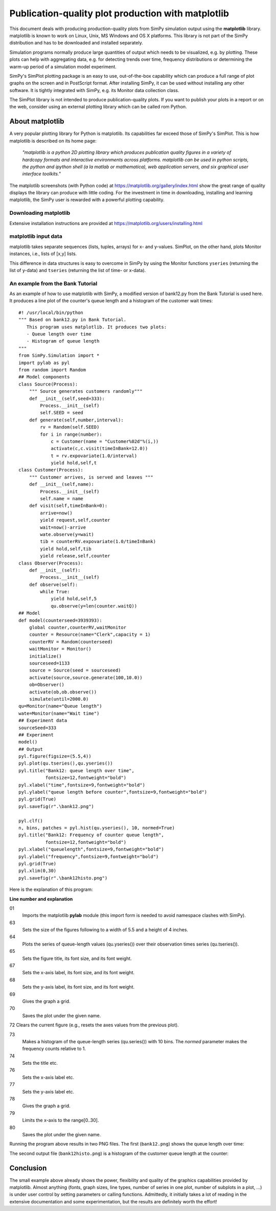 .. highlight:: python
   :linenothreshold: 5

========================================================
Publication-quality plot production with **matplotlib**
========================================================

This document deals with producing production-quality plots from SimPy
simulation  output using the **matplotlib** library. matplotlib is known to
work on Linux, Unix,  MS Windows and OS X platforms. This library is not part
of the SimPy distribution  and has to be downloaded and installed separately.

Simulation programs normally produce large quantities of output which needs to
be  visualized, e.g. by plotting. These plots can help with aggregating data,
e.g. for  detecting trends over time, frequency distributions or determining
the warm-up period  of a simulation model experiment.

SimPy's SimPlot plotting package is an easy to use, out-of-the-box capability
which can produce a full range of plot graphs on the screen and in PostScript
format. After installing SimPy, it can be used without installing any other
software. It is tightly integrated with SimPy, e.g. its Monitor data collection
class.

The SimPlot library is not intended to produce publication-quality plots. If
you want to publish your plots in a report or on the web, consider using an
external plotting library which can be called rom Python.


About matplotlib
====================

A very popular plotting library for Python is matplotlib. Its capabilities far
exceed those of SimPy's SimPlot. This is how matplotlib is described on its
home page:

    *"matplotlib is a python 2D plotting library which produces publication
    quality figures in a variety of hardcopy formats and interactive
    environments across platforms. matplotlib can be used in python scripts,
    the python and ipython shell (a la matlab or mathematica), web application
    servers, and six graphical user interface toolkits."*

The matplotlib screenshots (with Python code) at
https://matplotlib.org/gallery/index.html show the great range
of quality displays the library can produce with little coding. For the
investment in time in downloading, installing and learning matplotlib, the
SimPy user is rewarded with a powerful plotting capability.


Downloading matplotlib
--------------------------

Extensive installation instructions are provided at
https://matplotlib.org/users/installing.html


matplotlib input data
----------------------

matplotlib takes separate sequences (lists, tuples, arrays) for x- and
y-values. SimPlot, on the other hand, plots Monitor instances, i.e., lists of
[x,y] lists.

This difference in data structures is easy to overcome in SimPy by using the
Monitor functions ``yseries`` (returning the list of y-data) and ``tseries``
(returning the list of time- or x-data).


An example from the Bank Tutorial
-------------------------------------

As an example of how to use matplotlib with SimPy, a modified version of
bank12.py from the Bank Tutorial is used here. It produces a line plot of the
counter's queue length and a histogram of the customer wait times::

    #! /usr/local/bin/python
    """ Based on bank12.py in Bank Tutorial.
       This program uses matplotlib. It produces two plots:
       - Queue length over time
       - Histogram of queue length
    """
    from SimPy.Simulation import *
    import pylab as pyl
    from random import Random
    ## Model components
    class Source(Process):
        """ Source generates customers randomly"""
        def __init__(self,seed=333):
            Process.__init__(self)
            self.SEED = seed
        def generate(self,number,interval):
            rv = Random(self.SEED)
            for i in range(number):
                c = Customer(name = "Customer%02d"%(i,))
                activate(c,c.visit(timeInBank=12.0))
                t = rv.expovariate(1.0/interval)
                yield hold,self,t
    class Customer(Process):
        """ Customer arrives, is served and leaves """
        def __init__(self,name):
            Process.__init__(self)
            self.name = name
        def visit(self,timeInBank=0):
            arrive=now()
            yield request,self,counter
            wait=now()-arrive
            wate.observe(y=wait)
            tib = counterRV.expovariate(1.0/timeInBank)
            yield hold,self,tib
            yield release,self,counter
    class Observer(Process):
        def __init__(self):
            Process.__init__(self)
        def observe(self):
            while True:
                yield hold,self,5
                qu.observe(y=len(counter.waitQ))
    ## Model
    def model(counterseed=3939393):
        global counter,counterRV,waitMonitor
        counter = Resource(name="Clerk",capacity = 1)
        counterRV = Random(counterseed)
        waitMonitor = Monitor()
        initialize()
        sourceseed=1133
        source = Source(seed = sourceseed)
        activate(source,source.generate(100,10.0))
        ob=Observer()
        activate(ob,ob.observe())
        simulate(until=2000.0)
    qu=Monitor(name="Queue length")
    wate=Monitor(name="Wait time")
    ## Experiment data
    sourceSeed=333
    ## Experiment
    model()
    ## Output
    pyl.figure(figsize=(5.5,4))
    pyl.plot(qu.tseries(),qu.yseries())
    pyl.title("Bank12: queue length over time",
              fontsize=12,fontweight="bold")
    pyl.xlabel("time",fontsize=9,fontweight="bold")
    pyl.ylabel("queue length before counter",fontsize=9,fontweight="bold")
    pyl.grid(True)
    pyl.savefig(r".\bank12.png")

    pyl.clf()
    n, bins, patches = pyl.hist(qu.yseries(), 10, normed=True)
    pyl.title("Bank12: Frequency of counter queue length",
              fontsize=12,fontweight="bold")
    pyl.xlabel("queuelength",fontsize=9,fontweight="bold")
    pyl.ylabel("frequency",fontsize=9,fontweight="bold")
    pyl.grid(True)
    pyl.xlim(0,30)
    pyl.savefig(r".\bank12histo.png")

Here is the explanation of this program:

**Line number and explanation**

01
    Imports the matplotlib **pylab** module (this import form is needed to avoid
    namespace clashes with SimPy).

63
    Sets the size of the figures following to a width of 5.5 and a height of 4 inches.

64
    Plots the series of queue-length values (qu.yseries()) over their observation
    times series (qu.tseries()).

65
    Sets the figure title, its font size, and its font weight.

67
    Sets the x-axis label, its font size, and its font weight.

68
    Sets the y-axis label, its font size, and its font weight.

69
    Gives the graph a grid.

70
    Saves the plot under the given name.

72 	Clears the current figure (e.g., resets the axes values from the previous plot).

73
    Makes a histogram of the queue-length series (qu.series()) with 10 bins. The *normed*
    parameter makes the frequency counts relative to 1.

74
    Sets the title etc.

76
    Sets the x-axis label etc.

77
    Sets the y-axis label etc.

78
    Gives the graph a grid.

79
    Limits the x-axis to the range[0..30].

80
    Saves the plot under the given name.

Running the program above results in two PNG files. The first (``bank12.png``)
shows the queue length over time:

.. image:: /_static/images/matplotlib/bank12.png

The second output file (``bank12histo.png``) is a histogram of the customer
queue length at the counter:

.. image:: /_static/images/matplotlib/bank12histo.png


Conclusion
==============

The small example above already shows the power, flexibility and quality of the
graphics capabilities provided by matplotlib. Almost anything (fonts, graph
sizes, line types, number of series in one plot, number of subplots in a plot,
...) is under user control by setting parameters or calling functions.
Admittedly, it initially takes a lot of reading in the extensive documentation
and some experimentation, but the results are definitely worth the effort!
